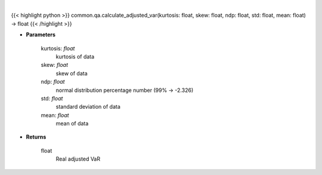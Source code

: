 .. role:: python(code)
    :language: python
    :class: highlight

|

.. raw:: html

    <h3>
    > Calculates VaR, which is adjusted for skew and kurtosis (Cornish-Fischer-Expansion)
    </h3>

{{< highlight python >}}
common.qa.calculate_adjusted_var(kurtosis: float, skew: float, ndp: float, std: float, mean: float) -> float
{{< /highlight >}}

* **Parameters**

    kurtosis: *float*
        kurtosis of data
    skew: *float*
        skew of data
    ndp: *float*
        normal distribution percentage number (99% -> -2.326)
    std: *float*
        standard deviation of data
    mean: *float*
        mean of data

    
* **Returns**

    float
        Real adjusted VaR
    